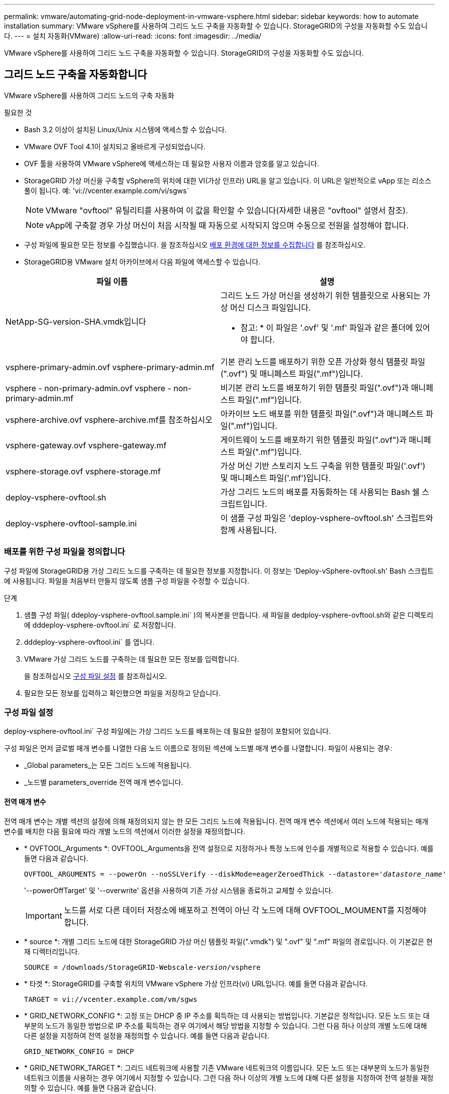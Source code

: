 ---
permalink: vmware/automating-grid-node-deployment-in-vmware-vsphere.html 
sidebar: sidebar 
keywords: how to automate installation 
summary: VMware vSphere를 사용하여 그리드 노드 구축을 자동화할 수 있습니다. StorageGRID의 구성을 자동화할 수도 있습니다. 
---
= 설치 자동화(VMware)
:allow-uri-read: 
:icons: font
:imagesdir: ../media/


[role="lead"]
VMware vSphere를 사용하여 그리드 노드 구축을 자동화할 수 있습니다. StorageGRID의 구성을 자동화할 수도 있습니다.



== 그리드 노드 구축을 자동화합니다

VMware vSphere를 사용하여 그리드 노드의 구축 자동화

.필요한 것
* Bash 3.2 이상이 설치된 Linux/Unix 시스템에 액세스할 수 있습니다.
* VMware OVF Tool 4.1이 설치되고 올바르게 구성되었습니다.
* OVF 툴을 사용하여 VMware vSphere에 액세스하는 데 필요한 사용자 이름과 암호를 알고 있습니다.
* StorageGRID 가상 머신을 구축할 vSphere의 위치에 대한 VI(가상 인프라) URL을 알고 있습니다. 이 URL은 일반적으로 vApp 또는 리소스 풀이 됩니다. 예: 'vi://vcenter.example.com/vi/sgws`
+

NOTE: VMware "ovftool" 유틸리티를 사용하여 이 값을 확인할 수 있습니다(자세한 내용은 "ovftool" 설명서 참조).

+

NOTE: vApp에 구축할 경우 가상 머신이 처음 시작될 때 자동으로 시작되지 않으며 수동으로 전원을 설정해야 합니다.

* 구성 파일에 필요한 모든 정보를 수집했습니다. 을 참조하십시오 xref:collecting-information-about-your-deployment-environment.adoc[배포 환경에 대한 정보를 수집합니다] 를 참조하십시오.
* StorageGRID용 VMware 설치 아카이브에서 다음 파일에 액세스할 수 있습니다.


[cols="1a,1a"]
|===
| 파일 이름 | 설명 


| NetApp-SG-version-SHA.vmdk입니다  a| 
그리드 노드 가상 머신을 생성하기 위한 템플릿으로 사용되는 가상 머신 디스크 파일입니다.

* 참고: * 이 파일은 '.ovf' 및 '.mf' 파일과 같은 폴더에 있어야 합니다.



| vsphere-primary-admin.ovf vsphere-primary-admin.mf  a| 
기본 관리 노드를 배포하기 위한 오픈 가상화 형식 템플릿 파일(".ovf") 및 매니페스트 파일(".mf")입니다.



| vsphere - non-primary-admin.ovf vsphere - non-primary-admin.mf  a| 
비기본 관리 노드를 배포하기 위한 템플릿 파일(".ovf")과 매니페스트 파일(".mf")입니다.



| vsphere-archive.ovf vsphere-archive.mf를 참조하십시오  a| 
아카이브 노드 배포를 위한 템플릿 파일(".ovf")과 매니페스트 파일(".mf")입니다.



| vsphere-gateway.ovf vsphere-gateway.mf  a| 
게이트웨이 노드를 배포하기 위한 템플릿 파일(".ovf")과 매니페스트 파일(".mf")입니다.



| vsphere-storage.ovf vsphere-storage.mf  a| 
가상 머신 기반 스토리지 노드 구축을 위한 템플릿 파일('.ovf') 및 매니페스트 파일('.mf')입니다.



| deploy-vsphere-ovftool.sh  a| 
가상 그리드 노드의 배포를 자동화하는 데 사용되는 Bash 쉘 스크립트입니다.



| deploy-vsphere-ovftool-sample.ini  a| 
이 샘플 구성 파일은 'deploy-vsphere-ovftool.sh' 스크립트와 함께 사용됩니다.

|===


=== 배포를 위한 구성 파일을 정의합니다

구성 파일에 StorageGRID용 가상 그리드 노드를 구축하는 데 필요한 정보를 지정합니다. 이 정보는 'Deploy-vSphere-ovftool.sh' Bash 스크립트에 사용됩니다. 파일을 처음부터 만들지 않도록 샘플 구성 파일을 수정할 수 있습니다.

.단계
. 샘플 구성 파일( ddeploy-vsphere-ovftool.sample.ini` )의 복사본을 만듭니다. 새 파일을 dedploy-vsphere-ovftool.sh와 같은 디렉토리에 dddeploy-vsphere-ovftool.ini` 로 저장합니다.
. dddeploy-vsphere-ovftool.ini` 를 엽니다.
. VMware 가상 그리드 노드를 구축하는 데 필요한 모든 정보를 입력합니다.
+
을 참조하십시오 <<configuration-file-settings,구성 파일 설정>> 를 참조하십시오.

. 필요한 모든 정보를 입력하고 확인했으면 파일을 저장하고 닫습니다.




=== 구성 파일 설정

deploy-vsphere-ovftool.ini` 구성 파일에는 가상 그리드 노드를 배포하는 데 필요한 설정이 포함되어 있습니다.

구성 파일은 먼저 글로벌 매개 변수를 나열한 다음 노드 이름으로 정의된 섹션에 노드별 매개 변수를 나열합니다. 파일이 사용되는 경우:

* _Global parameters_는 모든 그리드 노드에 적용됩니다.
* _노드별 parameters_override 전역 매개 변수입니다.




==== 전역 매개 변수

전역 매개 변수는 개별 섹션의 설정에 의해 재정의되지 않는 한 모든 그리드 노드에 적용됩니다. 전역 매개 변수 섹션에서 여러 노드에 적용되는 매개 변수를 배치한 다음 필요에 따라 개별 노드의 섹션에서 이러한 설정을 재정의합니다.

* * OVFTOOL_Arguments *: OVFTOOL_Arguments을 전역 설정으로 지정하거나 특정 노드에 인수를 개별적으로 적용할 수 있습니다. 예를 들면 다음과 같습니다.
+
[listing, subs="specialcharacters,quotes"]
----
OVFTOOL_ARGUMENTS = --powerOn --noSSLVerify --diskMode=eagerZeroedThick --datastore='_datastore_name_'
----
+
'--powerOffTarget' 및 '--overwrite' 옵션을 사용하여 기존 가상 시스템을 종료하고 교체할 수 있습니다.

+

IMPORTANT: 노드를 서로 다른 데이터 저장소에 배포하고 전역이 아닌 각 노드에 대해 OVFTOOL_MOUMENT를 지정해야 합니다.

* * source *: 개별 그리드 노드에 대한 StorageGRID 가상 머신 템플릿 파일(".vmdk") 및 ".ovf" 및 ".mf" 파일의 경로입니다. 이 기본값은 현재 디렉터리입니다.
+
[listing, subs="specialcharacters,quotes"]
----
SOURCE = /downloads/StorageGRID-Webscale-_version_/vsphere
----
* * 타겟 *: StorageGRID를 구축할 위치의 VMware vSphere 가상 인프라(vi) URL입니다. 예를 들면 다음과 같습니다.
+
[listing]
----
TARGET = vi://vcenter.example.com/vm/sgws
----
* * GRID_NETWORK_CONFIG *: 고정 또는 DHCP 중 IP 주소를 획득하는 데 사용되는 방법입니다. 기본값은 정적입니다. 모든 노드 또는 대부분의 노드가 동일한 방법으로 IP 주소를 획득하는 경우 여기에서 해당 방법을 지정할 수 있습니다. 그런 다음 하나 이상의 개별 노드에 대해 다른 설정을 지정하여 전역 설정을 재정의할 수 있습니다. 예를 들면 다음과 같습니다.
+
[listing]
----
GRID_NETWORK_CONFIG = DHCP
----
* * GRID_NETWORK_TARGET *: 그리드 네트워크에 사용할 기존 VMware 네트워크의 이름입니다. 모든 노드 또는 대부분의 노드가 동일한 네트워크 이름을 사용하는 경우 여기에서 지정할 수 있습니다. 그런 다음 하나 이상의 개별 노드에 대해 다른 설정을 지정하여 전역 설정을 재정의할 수 있습니다. 예를 들면 다음과 같습니다.
+
[listing]
----
GRID_NETWORK_TARGET = SG-Admin-Network
----
* grid_network_mask *: 그리드 네트워크의 네트워크 마스크. 모든 노드 또는 대부분의 노드가 동일한 네트워크 마스크를 사용하는 경우 여기에서 지정할 수 있습니다. 그런 다음 하나 이상의 개별 노드에 대해 다른 설정을 지정하여 전역 설정을 재정의할 수 있습니다. 예를 들면 다음과 같습니다.
+
[listing]
----
GRID_NETWORK_MASK = 255.255.255.0
----
* grid_network_gateway *: 그리드 네트워크의 네트워크 게이트웨이. 모든 노드 또는 대부분의 노드가 동일한 네트워크 게이트웨이를 사용하는 경우 여기에서 지정할 수 있습니다. 그런 다음 하나 이상의 개별 노드에 대해 다른 설정을 지정하여 전역 설정을 재정의할 수 있습니다. 예를 들면 다음과 같습니다.
+
[listing]
----
GRID_NETWORK_GATEWAY = 10.1.0.1
----
* *GRID_NETWORK_MTU *: 선택 사항. Grid Network의 MTU(Maximum Transmission Unit)입니다. 지정된 경우 값은 1280에서 9216 사이여야 합니다. 예를 들면 다음과 같습니다.
+
[listing]
----
GRID_NETWORK_MTU = 8192
----
+
이 인수를 생략하면 1400이 사용됩니다.

+
점보 프레임을 사용하려면 MTU를 9000과 같은 점보 프레임에 적합한 값으로 설정합니다. 그렇지 않으면 기본값을 유지합니다.

+

IMPORTANT: 네트워크의 MTU 값은 노드가 연결된 스위치 포트에 구성된 값과 일치해야 합니다. 그렇지 않으면 네트워크 성능 문제 또는 패킷 손실이 발생할 수 있습니다.

+

IMPORTANT: 최상의 네트워크 성능을 얻으려면 모든 노드를 그리드 네트워크 인터페이스에서 유사한 MTU 값으로 구성해야 합니다. 개별 노드의 그리드 네트워크에 대한 MTU 설정에 상당한 차이가 있을 경우 * Grid Network MTU mismatch * 경고가 트리거됩니다. MTU 값은 모든 네트워크 유형에 대해 같을 필요는 없습니다.

* * admin_network_Config *: IP 주소를 획득하는 데 사용되는 방법으로, 비활성화, 정적 또는 DHCP입니다. 기본값은 사용 안 함으로 설정되어 있습니다. 모든 노드 또는 대부분의 노드가 동일한 방법으로 IP 주소를 획득하는 경우 여기에서 해당 방법을 지정할 수 있습니다. 그런 다음 하나 이상의 개별 노드에 대해 다른 설정을 지정하여 전역 설정을 재정의할 수 있습니다. 예를 들면 다음과 같습니다.
+
[listing]
----
ADMIN_NETWORK_CONFIG = STATIC
----
* * admin_network_target *: 관리 네트워크에 사용할 기존 VMware 네트워크의 이름입니다. 이 설정은 관리 네트워크를 사용하지 않는 한 필요합니다. 모든 노드 또는 대부분의 노드가 동일한 네트워크 이름을 사용하는 경우 여기에서 지정할 수 있습니다. 그런 다음 하나 이상의 개별 노드에 대해 다른 설정을 지정하여 전역 설정을 재정의할 수 있습니다. 예를 들면 다음과 같습니다.
+
[listing]
----
ADMIN_NETWORK_TARGET = SG-Admin-Network
----
* * admin_network_mask *: 관리 네트워크의 네트워크 마스크입니다. 이 설정은 고정 IP 주소 지정을 사용하는 경우에 필요합니다. 모든 노드 또는 대부분의 노드가 동일한 네트워크 마스크를 사용하는 경우 여기에서 지정할 수 있습니다. 그런 다음 하나 이상의 개별 노드에 대해 다른 설정을 지정하여 전역 설정을 재정의할 수 있습니다. 예를 들면 다음과 같습니다.
+
[listing]
----
ADMIN_NETWORK_MASK = 255.255.255.0
----
* * admin_network_gateway *: 관리 네트워크의 네트워크 게이트웨이입니다. 이 설정은 정적 IP 주소 지정을 사용하고 admin_network_ESL 설정에서 외부 서브넷을 지정하는 경우에 필요합니다. (즉, admin_network_ESL이 비어 있으면 필요하지 않습니다.) 모든 노드 또는 대부분의 노드가 동일한 네트워크 게이트웨이를 사용하는 경우 여기에서 지정할 수 있습니다. 그런 다음 하나 이상의 개별 노드에 대해 다른 설정을 지정하여 전역 설정을 재정의할 수 있습니다. 예를 들면 다음과 같습니다.
+
[listing]
----
ADMIN_NETWORK_GATEWAY = 10.3.0.1
----
* * admin_network_ESL *: 쉼표로 구분된 CIDR 라우트 대상 목록으로 지정된 관리 네트워크의 외부 서브넷 목록(라우트). 모든 노드 또는 대부분의 노드가 동일한 외부 서브넷 목록을 사용하는 경우 여기에서 지정할 수 있습니다. 그런 다음 하나 이상의 개별 노드에 대해 다른 설정을 지정하여 전역 설정을 재정의할 수 있습니다. 예를 들면 다음과 같습니다.
+
[listing]
----
ADMIN_NETWORK_ESL = 172.16.0.0/21,172.17.0.0/21
----
* * admin_network_mtu *: 선택 사항. 관리자 네트워크의 MTU(Maximum Transmission Unit) admin_network_Config = DHCP인지 지정하지 마십시오. 지정된 경우 값은 1280에서 9216 사이여야 합니다. 이 인수를 생략하면 1400이 사용됩니다. 점보 프레임을 사용하려면 MTU를 9000과 같은 점보 프레임에 적합한 값으로 설정합니다. 그렇지 않으면 기본값을 유지합니다. 모든 노드 또는 대부분의 노드가 Admin Network에 대해 동일한 MTU를 사용하는 경우 여기에서 지정할 수 있습니다. 그런 다음 하나 이상의 개별 노드에 대해 다른 설정을 지정하여 전역 설정을 재정의할 수 있습니다. 예를 들면 다음과 같습니다.
+
[listing]
----
ADMIN_NETWORK_MTU = 8192
----
* * CLIENT_NETWORK_CONFIG *: IP 주소를 획득하는 데 사용되는 방법으로, 비활성화, 정적 또는 DHCP입니다. 기본값은 사용 안 함으로 설정되어 있습니다. 모든 노드 또는 대부분의 노드가 동일한 방법으로 IP 주소를 획득하는 경우 여기에서 해당 방법을 지정할 수 있습니다. 그런 다음 하나 이상의 개별 노드에 대해 다른 설정을 지정하여 전역 설정을 재정의할 수 있습니다. 예를 들면 다음과 같습니다.
+
[listing]
----
CLIENT_NETWORK_CONFIG = STATIC
----
* * client_network_target *: 클라이언트 네트워크에 사용할 기존 VMware 네트워크의 이름입니다. 이 설정은 클라이언트 네트워크를 사용하지 않는 경우에만 필요합니다. 모든 노드 또는 대부분의 노드가 동일한 네트워크 이름을 사용하는 경우 여기에서 지정할 수 있습니다. 그런 다음 하나 이상의 개별 노드에 대해 다른 설정을 지정하여 전역 설정을 재정의할 수 있습니다. 예를 들면 다음과 같습니다.
+
[listing]
----
CLIENT_NETWORK_TARGET = SG-Client-Network
----
* * client_network_mask *: 클라이언트 네트워크의 네트워크 마스크입니다. 이 설정은 고정 IP 주소 지정을 사용하는 경우에 필요합니다. 모든 노드 또는 대부분의 노드가 동일한 네트워크 마스크를 사용하는 경우 여기에서 지정할 수 있습니다. 그런 다음 하나 이상의 개별 노드에 대해 다른 설정을 지정하여 전역 설정을 재정의할 수 있습니다. 예를 들면 다음과 같습니다.
+
[listing]
----
CLIENT_NETWORK_MASK = 255.255.255.0
----
* * client_network_gateway *: 클라이언트 네트워크의 네트워크 게이트웨이입니다. 이 설정은 고정 IP 주소 지정을 사용하는 경우에 필요합니다. 모든 노드 또는 대부분의 노드가 동일한 네트워크 게이트웨이를 사용하는 경우 여기에서 지정할 수 있습니다. 그런 다음 하나 이상의 개별 노드에 대해 다른 설정을 지정하여 전역 설정을 재정의할 수 있습니다. 예를 들면 다음과 같습니다.
+
[listing]
----
CLIENT_NETWORK_GATEWAY = 10.4.0.1
----
* * client_network_mtu *: 선택 사항. 클라이언트 네트워크의 MTU(Maximum Transmission Unit) client_network_Config = DHCP인지 지정하지 마십시오. 지정된 경우 값은 1280에서 9216 사이여야 합니다. 이 인수를 생략하면 1400이 사용됩니다. 점보 프레임을 사용하려면 MTU를 9000과 같은 점보 프레임에 적합한 값으로 설정합니다. 그렇지 않으면 기본값을 유지합니다. 모든 노드 또는 대부분의 노드가 클라이언트 네트워크에 동일한 MTU를 사용하는 경우 여기에서 지정할 수 있습니다. 그런 다음 하나 이상의 개별 노드에 대해 다른 설정을 지정하여 전역 설정을 재정의할 수 있습니다. 예를 들면 다음과 같습니다.
+
[listing]
----
CLIENT_NETWORK_MTU = 8192
----
* * port_remap *: 내부 그리드 노드 통신 또는 외부 통신을 위해 노드에서 사용하는 포트를 다시 매핑합니다. 엔터프라이즈 네트워킹 정책이 StorageGRID에서 사용하는 하나 이상의 포트를 제한하는 경우 포트를 다시 매핑해야 합니다. StorageGRID에서 사용하는 포트 목록은 의 내부 그리드 노드 통신 및 외부 통신 을 참조하십시오 xref:../network/index.adoc[네트워킹 지침].
+

IMPORTANT: 로드 밸런서 엔드포인트를 구성하는 데 사용할 포트를 다시 매핑하지 마십시오.

+

NOTE: port_remap 만 설정된 경우 지정하는 매핑이 인바운드 및 아웃바운드 통신 모두에 사용됩니다. port_remap_inbound 도 지정된 경우 port_remap 은 아웃바운드 통신에만 적용됩니다.



사용되는 형식은 '_network type/protocol/default port by GRID node/new port_'이며, 여기서 네트워크 유형은 GRID, admin 또는 client이고 프로토콜은 TCP 또는 UDP입니다.

예를 들면 다음과 같습니다.

[listing]
----
PORT_REMAP = client/tcp/18082/443
----
단독으로 사용하는 경우 이 예제 설정은 그리드 노드에 대한 인바운드 및 아웃바운드 통신을 포트 18082에서 포트 443으로 대칭적으로 매핑합니다. port_remap_inbound 와 함께 사용할 경우 이 예제 설정은 포트 18082에서 포트 443으로 아웃바운드 통신을 매핑합니다.

* * port_remap_inbound *: 지정된 포트에 대한 인바운드 통신을 다시 매핑합니다. port_remap_inbound 를 지정하지만 port_remap 의 값을 지정하지 않으면 포트의 아웃바운드 통신이 변경되지 않습니다.
+

IMPORTANT: 로드 밸런서 엔드포인트를 구성하는 데 사용할 포트를 다시 매핑하지 마십시오.



사용되는 형식은 '_network type_/_protocol/_default port used by GRID node_/_new port_'입니다. 여기서 네트워크 유형은 GRID, admin 또는 client이고 프로토콜은 TCP 또는 UDP입니다.

예를 들면 다음과 같습니다.

[listing]
----
PORT_REMAP_INBOUND = client/tcp/443/18082
----
이 예에서는 포트 443으로 전송된 트래픽을 내부 방화벽을 통과하여 그리드 노드가 S3 요청을 수신하는 포트 18082로 전달합니다.



==== 노드별 매개 변수

각 노드는 구성 파일의 자체 섹션에 있습니다. 각 노드에는 다음과 같은 설정이 필요합니다.

* 섹션 헤드는 그리드 관리자에 표시될 노드 이름을 정의합니다. 노드에 대해 선택 사항인 node_name 매개 변수를 지정하여 이 값을 재정의할 수 있습니다.
* * node_type *: VM_Admin_Node, VM_Storage_Node, VM_Archive_Node 또는 VM_API_Gateway_Node
* * GRID_NETWORK_IP *: 그리드 네트워크의 노드에 대한 IP 주소입니다.
* * admin_network_ip *: 관리 네트워크의 노드에 대한 IP 주소입니다. 노드가 Admin Network에 연결되어 있고 admin_network_Config가 static으로 설정된 경우에만 필요합니다.
* * client_network_ip *: 클라이언트 네트워크의 노드에 대한 IP 주소입니다. 노드가 클라이언트 네트워크에 연결되어 있고 이 노드의 client_network_Config가 static으로 설정된 경우에만 필요합니다.
* * admin_IP *: 그리드 네트워크의 기본 관리 노드에 대한 IP 주소입니다. 기본 관리 노드에 대해 GRID_NETWORK_IP로 지정하는 값을 사용합니다. 이 매개 변수를 생략하면 노드가 mDNS를 사용하여 운영 관리 노드 IP를 검색합니다. 자세한 내용은 을 참조하십시오 xref:how-grid-nodes-discover-primary-admin-node.adoc[그리드 노드가 기본 관리자 노드를 검색하는 방법].
+

NOTE: admin_ip 매개 변수는 기본 관리 노드에 대해 무시됩니다.

* 전역적으로 설정되지 않은 모든 매개변수. 예를 들어, 노드가 관리 네트워크에 연결되어 있고 admin_network 매개 변수를 전역으로 지정하지 않은 경우 노드에 대해 이러한 매개 변수를 지정해야 합니다.


.기본 관리자 노드
기본 관리 노드에는 다음과 같은 추가 설정이 필요합니다.

* * node_type *: vm_Admin_Node
* * admin_role *: 기본


이 예제 항목은 세 네트워크 모두에 있는 기본 관리 노드에 대한 것입니다.

[listing]
----
[DC1-ADM1]
  ADMIN_ROLE = Primary
  NODE_TYPE = VM_Admin_Node

  GRID_NETWORK_IP = 10.1.0.2
  ADMIN_NETWORK_IP = 10.3.0.2
  CLIENT_NETWORK_IP = 10.4.0.2
----
기본 관리 노드에는 다음과 같은 추가 설정이 선택 사항입니다.

* * 디스크 *: 기본적으로 감사 및 데이터베이스 사용을 위해 관리자 노드에 두 개의 추가 200GB 하드 디스크가 할당됩니다. disk 매개 변수를 사용하여 이러한 설정을 늘릴 수 있습니다. 예를 들면 다음과 같습니다.
+
[listing]
----
DISK = INSTANCES=2, CAPACITY=300
----



NOTE: 관리 노드의 경우 인스턴스는 항상 2가 되어야 합니다.

.스토리지 노드
스토리지 노드에는 다음과 같은 추가 설정이 필요합니다.

* * node_type *: vm_storage_Node
+
이 예제 항목은 그리드 및 관리 네트워크에 있지만 클라이언트 네트워크에 없는 스토리지 노드에 대한 것입니다. 이 노드는 admin_ip 설정을 사용하여 그리드 네트워크에서 기본 관리 노드의 IP 주소를 지정합니다.

+
[listing]
----
[DC1-S1]
  NODE_TYPE = VM_Storage_Node

  GRID_NETWORK_IP = 10.1.0.3
  ADMIN_NETWORK_IP = 10.3.0.3

  ADMIN_IP = 10.1.0.2
----
+
이 두 번째 예제 항목은 고객의 엔터프라이즈 네트워킹 정책에서 포트 80 또는 443을 사용하여 스토리지 노드에 액세스할 수 있다고 명시하는 클라이언트 네트워크의 스토리지 노드에 대한 것입니다. 예제 구성 파일은 port_remap을 사용하여 스토리지 노드가 포트 443에서 S3 메시지를 보내고 받을 수 있도록 합니다.

+
[listing]
----
[DC2-S1]
  NODE_TYPE = VM_Storage_Node

  GRID_NETWORK_IP = 10.1.1.3
  CLIENT_NETWORK_IP = 10.4.1.3
  PORT_REMAP = client/tcp/18082/443

  ADMIN_IP = 10.1.0.2
----
+
마지막 예에서는 포트 22에서 포트 3022로 ssh 트래픽에 대한 대칭 재매핑을 생성하지만 인바운드 및 아웃바운드 트래픽에 대한 값을 명시적으로 설정합니다.

+
[listing]
----
[DC1-S3]
  NODE_TYPE = VM_Storage_Node

  GRID_NETWORK_IP = 10.1.1.3

  PORT_REMAP = grid/tcp/22/3022
  PORT_REMAP_INBOUND = grid/tcp/3022/22

  ADMIN_IP = 10.1.0.2
----


스토리지 노드의 경우 다음 추가 설정은 선택 사항입니다.

* * disk *: 기본적으로 스토리지 노드에는 RangeDB 사용을 위해 3 개의 4TB 디스크가 할당됩니다. 디스크 매개 변수를 사용하여 이러한 설정을 늘릴 수 있습니다. 예를 들면 다음과 같습니다.
+
[listing]
----
DISK = INSTANCES=16, CAPACITY=4096
----


.아카이브 노드
아카이브 노드에 대해 다음 추가 설정이 필요합니다.

* * node_type *: vm_Archive_Node


이 예제 항목은 그리드 및 관리 네트워크에 있지만 클라이언트 네트워크에 없는 아카이브 노드에 대한 것입니다.

[listing]
----
[DC1-ARC1]
  NODE_TYPE = VM_Archive_Node

  GRID_NETWORK_IP = 10.1.0.4
  ADMIN_NETWORK_IP = 10.3.0.4

  ADMIN_IP = 10.1.0.2
----
.게이트웨이 노드
게이트웨이 노드에는 다음과 같은 추가 설정이 필요합니다.

* * node_type *: vm_api_Gateway


이 예제 항목은 세 네트워크 모두에서 게이트웨이 노드의 예입니다. 이 예에서는 구성 파일의 전역 섹션에 클라이언트 네트워크 매개 변수가 지정되지 않아 노드에 대해 지정해야 합니다.

[listing]
----
[DC1-G1]
  NODE_TYPE = VM_API_Gateway

  GRID_NETWORK_IP = 10.1.0.5
  ADMIN_NETWORK_IP = 10.3.0.5

  CLIENT_NETWORK_CONFIG = STATIC
  CLIENT_NETWORK_TARGET = SG-Client-Network
  CLIENT_NETWORK_MASK = 255.255.255.0
  CLIENT_NETWORK_GATEWAY = 10.4.0.1
  CLIENT_NETWORK_IP = 10.4.0.5

  ADMIN_IP = 10.1.0.2
----
.운영 관리자 노드가 아닌 노드
운영 관리자 노드가 아닌 경우 다음과 같은 추가 설정이 필요합니다.

* * node_type *: vm_Admin_Node
* * admin_role *: Non-Primary


이 예제 항목은 클라이언트 네트워크에 없는 비 기본 관리 노드에 대한 것입니다.

[listing]
----
[DC2-ADM1]
  ADMIN_ROLE = Non-Primary
  NODE_TYPE = VM_Admin_Node

  GRID_NETWORK_TARGET = SG-Grid-Network
  GRID_NETWORK_IP = 10.1.0.6
  ADMIN_NETWORK_IP = 10.3.0.6

  ADMIN_IP = 10.1.0.2
----
다음 추가 설정은 운영 관리자 노드가 아닌 경우 선택 사항입니다.

* * 디스크 *: 기본적으로 감사 및 데이터베이스 사용을 위해 관리자 노드에 두 개의 추가 200GB 하드 디스크가 할당됩니다. disk 매개 변수를 사용하여 이러한 설정을 늘릴 수 있습니다. 예를 들면 다음과 같습니다.
+
[listing]
----
DISK = INSTANCES=2, CAPACITY=300
----



NOTE: 관리 노드의 경우 인스턴스는 항상 2가 되어야 합니다.



== Bash 스크립트를 실행합니다

VMware vSphere에서 StorageGRID 그리드 노드 구축을 자동화하기 위해 수정한 deploy-vsphere-ovftool.ini 구성 파일과 dedploy-vsphere-ovftool.sh" bash 스크립트를 사용할 수 있습니다.

.필요한 것
* 사용자 환경에 대한 deploy-vsphere-ovftool.ini 구성 파일을 만들었습니다.


도움말 명령('-h/- help')을 입력하여 Bash 스크립트에서 사용할 수 있는 도움말을 사용할 수 있습니다. 예를 들면 다음과 같습니다.

[listing]
----
./deploy-vsphere-ovftool.sh -h
----
또는

[listing]
----
./deploy-vsphere-ovftool.sh --help
----
.단계
. Bash 스크립트를 실행하기 위해 사용 중인 Linux 시스템에 로그인합니다.
. 설치 아카이브를 추출한 디렉토리로 변경합니다.
+
예를 들면 다음과 같습니다.

+
[listing]
----
cd StorageGRID-Webscale-version/vsphere
----
. 모든 그리드 노드를 배포하려면 환경에 적합한 옵션을 사용하여 Bash 스크립트를 실행합니다.
+
예를 들면 다음과 같습니다.

+
[listing]
----
./deploy-vsphere-ovftool.sh --username=user --password=pwd ./deploy-vsphere-ovftool.ini
----
. 오류로 인해 그리드 노드를 배포하지 못한 경우 오류를 해결하고 해당 노드에 대해서만 Bash 스크립트를 다시 실행합니다.
+
예를 들면 다음과 같습니다.

+
[listing]
----
./deploy-vsphere-ovftool.sh --username=user --password=pwd --single-node="DC1-S3" ./deploy-vsphere-ovftool.ini
----


각 노드의 상태가 Passed가 되면 배포가 완료됩니다.

[listing]
----
Deployment Summary
+-----------------------------+----------+----------------------+
| node                        | attempts | status               |
+-----------------------------+----------+----------------------+
| DC1-ADM1                    |        1 | Passed               |
| DC1-G1                      |        1 | Passed               |
| DC1-S1                      |        1 | Passed               |
| DC1-S2                      |        1 | Passed               |
| DC1-S3                      |        1 | Passed               |
+-----------------------------+----------+----------------------+
----


== StorageGRID의 구성을 자동화합니다

그리드 노드를 구축한 후 StorageGRID 시스템 구성을 자동화할 수 있습니다.

.필요한 것
* 설치 아카이브에서 다음 파일의 위치를 알고 있습니다.


[cols="1a,1a"]
|===
| 파일 이름 | 설명 


| configure-storagegrid.py  a| 
구성을 자동화하는 데 사용되는 Python 스크립트입니다



| configure -StorageGrid.sample.json  a| 
스크립트와 함께 사용할 샘플 구성 파일



| configure -StorageGrid.blank.json을 지정합니다  a| 
스크립트에 사용할 빈 구성 파일입니다

|===
* "configure-StorageGrid.json" 구성 파일을 만들었습니다. 이 파일을 만들려면 샘플 구성 파일('configure-StorageGrid.sample.json') 또는 빈 구성 파일('configure-StorageGrid.blank.json')을 수정할 수 있습니다.


configure-StorageGrid.py Python 스크립트와 configure-StorageGrid.json 구성 파일을 사용하여 StorageGRID 시스템 구성을 자동화할 수 있습니다.


NOTE: 그리드 관리자 또는 설치 API를 사용하여 시스템을 구성할 수도 있습니다.

.단계
. Python 스크립트를 실행하기 위해 사용 중인 Linux 시스템에 로그인합니다.
. 설치 아카이브를 추출한 디렉토리로 변경합니다.
+
예를 들면 다음과 같습니다.

+
[listing]
----
cd StorageGRID-Webscale-version/platform
----
+
여기서 '플랫폼'은 debs, rpms 또는 vSphere입니다.

. Python 스크립트를 실행하고 생성한 구성 파일을 사용합니다.
+
예를 들면 다음과 같습니다.

+
[listing]
----
./configure-storagegrid.py ./configure-storagegrid.json --start-install
----


.결과
복구 패키지 .zip 파일은 구성 프로세스 중에 생성되며 설치 및 구성 프로세스를 실행 중인 디렉터리에 다운로드됩니다. 하나 이상의 그리드 노드에 장애가 발생할 경우 StorageGRID 시스템을 복구할 수 있도록 복구 패키지 파일을 백업해야 합니다. 예를 들어, 안전한 백업 네트워크 위치 및 안전한 클라우드 저장소 위치에 복사합니다.


IMPORTANT: 복구 패키지 파일은 StorageGRID 시스템에서 데이터를 가져오는 데 사용할 수 있는 암호화 키와 암호가 포함되어 있으므로 보안을 유지해야 합니다.

임의 암호를 생성해야 한다고 지정한 경우 Passwords.txt 파일을 추출하고 StorageGRID 시스템에 액세스하는 데 필요한 암호를 찾아야 합니다.

[listing]
----
######################################################################
##### The StorageGRID "recovery package" has been downloaded as: #####
#####           ./sgws-recovery-package-994078-rev1.zip          #####
#####   Safeguard this file as it will be needed in case of a    #####
#####                 StorageGRID node recovery.                 #####
######################################################################
----
확인 메시지가 표시되면 StorageGRID 시스템이 설치 및 구성됩니다.

[listing]
----
StorageGRID has been configured and installed.
----
.관련 정보
xref:navigating-to-grid-manager.adoc[그리드 관리자로 이동합니다]

xref:overview-of-installation-rest-api.adoc[설치 REST API 개요]
